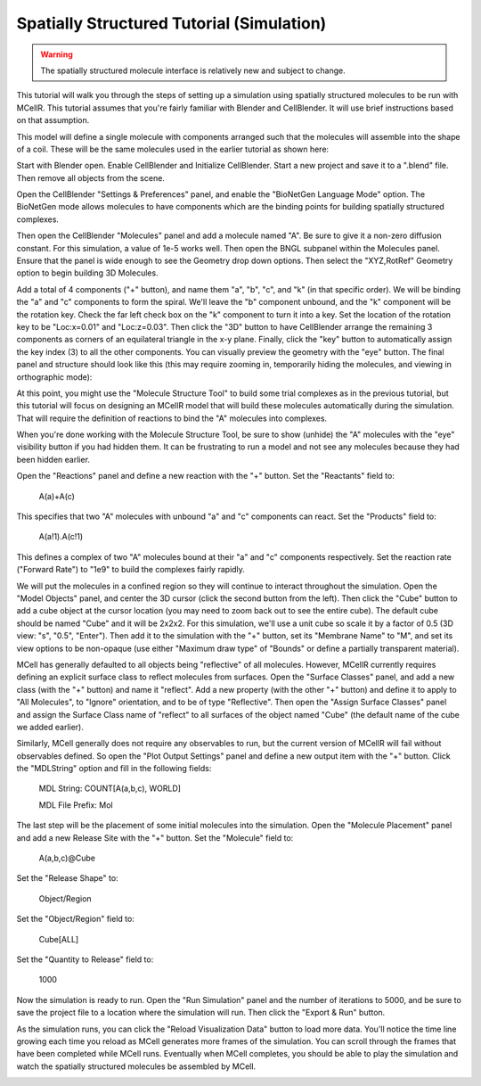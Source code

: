 .. _intro:


*********************************************
Spatially Structured Tutorial (Simulation)
*********************************************

.. Git Repo SHA1 ID: 3520f8694d61c81424ff15ff9e7a432e42f0623f

.. warning::

   The spatially structured molecule interface is relatively new and subject to change.

This tutorial will walk you through the steps of setting up a simulation
using spatially structured molecules to be run with MCellR. This tutorial
assumes that you're fairly familiar with Blender and CellBlender. It will
use brief instructions based on that assumption.

.. image:: ./images/coil_sim_frames.gif

This model will define a single molecule with components arranged such
that the molecules will assemble into the shape of a coil. These will
be the same molecules used in the earlier tutorial as shown here:

.. image:: ./images/AAAAA_2.png

Start with Blender open. Enable CellBlender and Initialize CellBlender.
Start a new project and save it to a ".blend" file. Then remove all
objects from the scene.

Open the CellBlender "Settings & Preferences" panel, and enable the
"BioNetGen Language Mode" option. The BioNetGen mode allows molecules
to have components which are the binding points for building spatially
structured complexes.

Then open the CellBlender "Molecules" panel and add a molecule named "A".
Be sure to give it a non-zero diffusion constant. For this simulation, a
value of 1e-5 works well. Then open the BNGL subpanel within the Molecules
panel. Ensure that the panel is wide enough to see the Geometry drop down
options. Then select the "XYZ,RotRef" Geometry option to begin building
3D Molecules.

Add a total of 4 components ("+" button), and name them "a", "b", "c", and "k"
(in that specific order). We will be binding the "a" and "c" components to
form the spiral. We'll leave the "b" component unbound, and the "k" component
will be the rotation key. Check the far left check box on the "k" component
to turn it into a key. Set the location of the rotation key to be "Loc:x=0.01"
and "Loc:z=0.03". Then click the "3D" button to have CellBlender arrange the
remaining 3 components as corners of an equilateral triangle in the x-y plane.
Finally, click the "key" button to automatically assign the key index (3) to
all the other components. You can visually preview the geometry with the "eye"
button. The final panel and structure should look like this (this may require
zooming in, temporarily hiding the molecules, and viewing in orthographic mode):

.. image:: ./images/Spiral_Example_Stick_Model.png

At this point, you might use the "Molecule Structure Tool" to build some
trial complexes as in the previous tutorial, but this tutorial will
focus on designing an MCellR model that will build these molecules
automatically during the simulation. That will require the definition
of reactions to bind the "A" molecules into complexes.

When you're done working with the Molecule Structure Tool, be sure to
show (unhide) the "A" molecules with the "eye" visibility button if you
had hidden them. It can be frustrating to run a model and not see any
molecules because they had been hidden earlier.

Open the "Reactions" panel and define a new reaction with the "+" button.
Set the "Reactants" field to:

    A(a)+A(c)

This specifies that two "A" molecules with unbound "a" and "c" components
can react. Set the "Products" field to:

    A(a!1).A(c!1)

This defines a complex of two "A" molecules bound at their "a" and "c"
components respectively. Set the reaction rate ("Forward Rate") to "1e9"
to build the complexes fairly rapidly.

We will put the molecules in a confined region so they will continue
to interact throughout the simulation. Open the "Model Objects" panel,
and center the 3D cursor (click the second button from the left). Then click
the "Cube" button to add a cube object at the cursor location (you may need
to zoom back out to see the entire cube). The default cube should be named
"Cube" and it will be 2x2x2. For this simulation, we'll use a unit cube so
scale it by a factor of 0.5 (3D view: "s", "0.5", "Enter").
Then add it to the simulation with the "+" button, set its "Membrane Name"
to "M", and set its view options to be non-opaque (use either 
"Maximum draw type" of "Bounds" or define a partially transparent material).

MCell has generally defaulted to all objects being "reflective" of all
molecules. However, MCellR currently requires defining an explicit surface
class to reflect molecules from surfaces. Open the "Surface Classes" panel,
and add a new class (with the "+" button) and name it "reflect". Add a new
property (with the other "+" button) and define it to apply to "All Molecules",
to "Ignore" orientation, and to be of type "Reflective". Then open the 
"Assign Surface Classes" panel and assign the Surface Class name of "reflect"
to all surfaces of the object named "Cube" (the default name of the cube we
added earlier).

Similarly, MCell generally does not require any observables to run, but
the current version of MCellR will fail without observables defined. So
open the "Plot Output Settings" panel and define a new output item with
the "+" button. Click the "MDLString" option and fill in the following fields:

  MDL String: COUNT[A(a,b,c), WORLD]

  MDL File Prefix: Mol

The last step will be the placement of some initial molecules into the
simulation. Open the "Molecule Placement" panel and add a new Release Site
with the "+" button. Set the "Molecule" field to:

  A(a,b,c)@Cube

Set the "Release Shape" to:

  Object/Region

Set the "Object/Region" field to:

  Cube[ALL]

Set the "Quantity to Release" field to:

  1000

Now the simulation is ready to run. Open the "Run Simulation" panel and the
number of iterations to 5000, and be sure to save the project file to a location
where the simulation will run. Then  click the "Export & Run" button.

As the simulation runs, you can click the "Reload Visualization Data" button
to load more data. You'll notice the time line growing each time you reload
as MCell generates more frames of the simulation. You can scroll through the
frames that have been completed while MCell runs. Eventually when MCell
completes, you should be able to play the simulation and watch the spatially
structured molecules be assembled by MCell.

.. image:: ./images/Completed_Coils_5000_Iters.png

